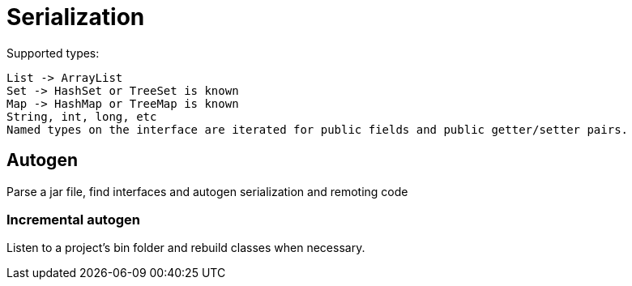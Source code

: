 = Serialization

Supported types:

 List -> ArrayList
 Set -> HashSet or TreeSet is known
 Map -> HashMap or TreeMap is known
 String, int, long, etc
 Named types on the interface are iterated for public fields and public getter/setter pairs.

== Autogen

Parse a jar file, find interfaces and autogen serialization and remoting code

=== Incremental autogen

Listen to a project's bin folder and rebuild classes when necessary.

